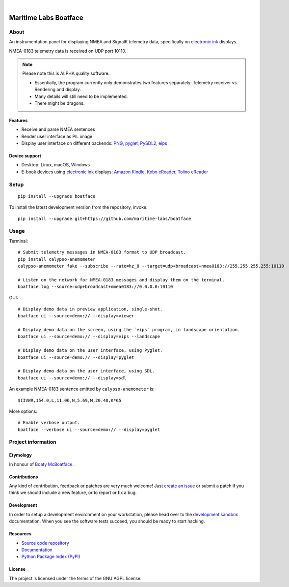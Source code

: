 .. image:: https://github.com/maritime-labs/boatface/workflows/Tests/badge.svg
    :target: https://github.com/maritime-labs/boatface/actions?workflow=Tests

.. image:: https://codecov.io/gh/maritime-labs/boatface/branch/main/graph/badge.svg
    :target: https://codecov.io/gh/maritime-labs/boatface

.. image:: https://pepy.tech/badge/boatface/month
    :target: https://pypi.org/project/boatface/

.. image:: https://img.shields.io/pypi/v/boatface.svg
    :target: https://pypi.org/project/boatface/

.. image:: https://img.shields.io/pypi/status/boatface.svg
    :target: https://pypi.org/project/boatface/

.. image:: https://img.shields.io/pypi/pyversions/boatface.svg
    :target: https://pypi.org/project/boatface/

.. image:: https://img.shields.io/pypi/l/boatface.svg
    :target: https://github.com/maritime-labs/boatface/blob/main/LICENSE

|

######################
Maritime Labs Boatface
######################


*****
About
*****

An instrumentation panel for displaying NMEA and SignalK telemetry data,
specifically on `electronic ink`_ displays.

NMEA-0183 telemetry data is received on UDP port 10110.


.. note::

    Please note this is ALPHA quality software.

    - Essentially, the program currently only demonstrates two features
      separately: Telemetry receiver vs. Rendering and display.
    - Many details will still need to be implemented.
    - There might be dragons.


Features
========

- Receive and parse NMEA sentences
- Render user interface as PIL image
- Display user interface on different backends: `PNG`_, `pyglet`_, `PySDL2`_, `eips`_

Device support
==============

- Desktop: Linux, macOS, Windows
- E-book devices using `electronic ink`_ displays:
  `Amazon Kindle`_, `Kobo eReader`_, `Tolino eReader`_


*****
Setup
*****
::

    pip install --upgrade boatface

To install the latest development version from the repository, invoke::

    pip install --upgrade git+https://github.com/maritime-labs/boatface


*****
Usage
*****

Terminal::

    # Submit telemetry messages in NMEA-0183 format to UDP broadcast.
    pip install calypso-anemometer
    calypso-anemometer fake --subscribe --rate=hz_8 --target=udp+broadcast+nmea0183://255.255.255.255:10110

    # Listen on the network for NMEA-0183 messages and display them on the terminal.
    boatface log --source=udp+broadcast+nmea0183://0.0.0.0:10110

GUI::

    # Display demo data in preview application, single-shot.
    boatface ui --source=demo:// --display=viewer

    # Display demo data on the screen, using the `eips` program, in landscape orientation.
    boatface ui --source=demo:// --display=eips --landscape

    # Display demo data on the user interface, using Pyglet.
    boatface ui --source=demo:// --display=pyglet

    # Display demo data on the user interface, using SDL.
    boatface ui --source=demo:// --display=sdl

An example NMEA-0183 sentence emitted by ``calypso-anemometer`` is::

    $IIVWR,154.0,L,11.06,N,5.69,M,20.48,K*65

More options::

    # Enable verbose output.
    boatface --verbose ui --source=demo:// --display=pyglet



*******************
Project information
*******************

Etymology
=========

In honour of `Boaty McBoatface`_.

Contributions
=============

Any kind of contribution, feedback or patches are very much welcome! Just `create
an issue`_ or submit a patch if you think we should include a new feature, or to
report or fix a bug.

Development
===========

In order to setup a development environment on your workstation, please head over
to the `development sandbox`_ documentation. When you see the software tests succeed,
you should be ready to start hacking.

Resources
=========

- `Source code repository <https://github.com/maritime-labs/boatface>`_
- `Documentation <https://github.com/maritime-labs/boatface/blob/main/README.rst>`_
- `Python Package Index (PyPI) <https://pypi.org/project/boatface/>`_

License
=======

The project is licensed under the terms of the GNU AGPL license.



.. _Amazon Kindle: https://en.wikipedia.org/wiki/Amazon_Kindle
.. _Boaty McBoatface: https://en.wikipedia.org/wiki/Boaty_McBoatface
.. _create an issue: https://github.com/maritime-labs/boatface/issues
.. _development sandbox: https://github.com/maritime-labs/boatface/blob/main/doc/sandbox.rst
.. _eips: https://wiki.mobileread.com/wiki/Eips
.. _electronic ink: https://en.wikipedia.org/wiki/E_Ink
.. _FBInk: https://github.com/NiLuJe/FBInk
.. _Kobo eReader: https://en.wikipedia.org/wiki/Kobo_eReader
.. _OpenCPN: https://opencpn.org/
.. _OpenPlotter: https://open-boat-projects.org/en/openplotter/
.. _PNG: https://en.wikipedia.org/wiki/Portable_Network_Graphics
.. _preflight checks: https://github.com/maritime-labs/boatface/blob/main/doc/preflight.rst
.. _production: https://github.com/maritime-labs/boatface/blob/main/doc/production.rst
.. _pyglet: https://pyglet.readthedocs.io/
.. _PySDL2: https://pysdl2.readthedocs.io/
.. _SignalK: https://github.com/SignalK/signalk-server
.. _Tolino eReader: https://de.wikipedia.org/wiki/Tolino
